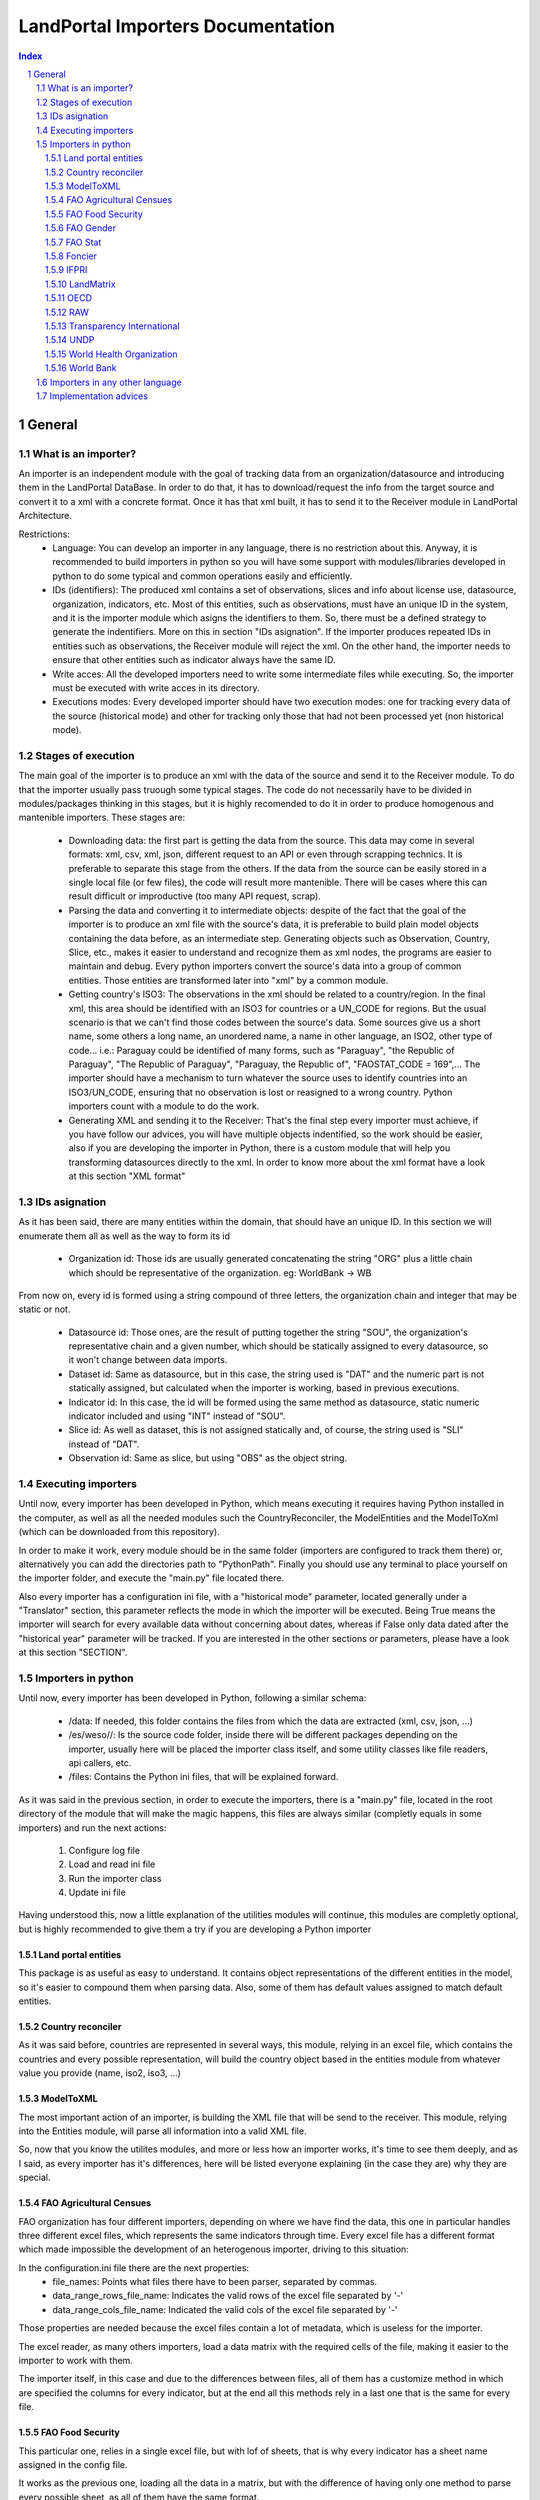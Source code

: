 LandPortal Importers Documentation
==================================

.. sectnum::
.. contents:: Index

General
-------
What is an importer?
^^^^^^^^^^^^^^^^^^^^
An importer is an independent module with the goal of tracking data from an organization/datasource and introducing them in the LandPortal DataBase. In order to do that, it has to download/request the info from the target source and convert it to a xml with a concrete format. Once it has that xml built, it has to send it to the Receiver module in LandPortal Architecture.

Restrictions:
 - Language: You can develop an importer in any language, there is no restriction about this. Anyway, it is recommended to build importers in python so you will have some support with modules/libraries developed in python to do some typical and common operations easily and efficiently.
 - IDs (identifiers): The produced xml contains a set of observations, slices and info about license use, datasource, organization, indicators, etc. Most of this entities, such as observations, must have an unique ID in the system, and it is the importer module which asigns the identifiers to them. So, there must be a defined strategy to generate the indentifiers. More on this in section "IDs asignation". If the importer produces repeated IDs in entities such as observations, the Receiver module will reject the xml. On the other hand, the importer needs to ensure that other entities such as indicator always have the same ID. 
 - Write acces: All the developed importers need to write some intermediate files while executing. So, the importer must be executed with write acces in its directory.
 - Executions modes: Every developed importer should have two execution modes: one for tracking every data of the source (historical mode) and other for tracking only those that had not been processed yet (non historical mode). 


Stages of execution
^^^^^^^^^^^^^^^^^^^

The main goal of the importer is to produce an xml with the data of the source and send it to the Receiver module. To do that the importer usually pass truough some typical stages. The code do not necessarily have to be divided in modules/packages thinking in this stages, but it is highly recomended to do it in order to produce homogenous and mantenible importers. These stages are:

 - Downloading data: the first part is getting the data from the source. This data may come in several formats: xml, csv, xml, json, different request to an API or even through scrapping technics. It is preferable to separate this stage from the others. If the data from the source can be easily stored in a single local file (or few files), the code will result more mantenible. There will be cases where this can result difficult or improductive (too many API request, scrap).
 - Parsing the data and converting it to intermediate objects: despite of the fact that the goal of the importer is to produce an xml file with the source's data, it is preferable to build plain model objects containing the data before, as an intermediate step. Generating objects such as Observation, Country, Slice, etc., makes it easier to understand and recognize them as xml nodes, the programs are easier to maintain and debug. Every python importers convert the source's data into a group of common entities. Those entities are transformed later into "xml" by a common module.
 - Getting country's ISO3: The observations in the xml should be related to a country/region. In the final xml, this area should be identified with an ISO3 for countries or a UN_CODE for regions. But the usual scenario is that we can't find those codes between the source's data. Some sources give us a short name, some others a long name, an unordered name, a name in other language, an ISO2, other type of code... i.e.: Paraguay could be identified of many forms, such as "Paraguay", "the Republic of Paraguay", "The Republic of Paraguay", "Paraguay, the Republic of", "FAOSTAT_CODE = 169",... The importer should have a mechanism to turn whatever the source uses to identify countries into an ISO3/UN_CODE, ensuring that no observation is lost or reasigned to a wrong country. Python importers count with a module to do the work.
 - Generating XML and sending it to the Receiver: That's the final step every importer must achieve, if you have follow our advices, you will have multiple objects indentified, so the work should be easier, also if you are developing the importer in Python, there is a custom module that will help you transforming datasources directly to the xml. In order to know more about the xml format have a look at this section "XML format"


IDs asignation
^^^^^^^^^^^^^^

As it has been said, there are many entities within the domain, that should have an unique ID. In this section we will enumerate them all as well as the way to form its id

 - Organization id: Those ids are usually generated concatenating the string "ORG" plus a little chain which should be representative of the organization. eg: WorldBank -> WB 

From now on, every id is formed using a string compound of three letters, the organization chain and integer that may be static or not.

 - Datasource id: Those ones, are the result of putting together the string "SOU", the organization's representative chain and a given number, which should be statically assigned to every datasource, so it won't change between data imports.

 - Dataset id: Same as datasource, but in this case, the string used is "DAT" and the numeric part is not statically assigned, but calculated when the importer is working, based in previous executions.
 
 - Indicator id: In this case, the id will be formed using the same method as datasource, static numeric indicator included and using "INT" instead of "SOU".
 
 - Slice id: As well as dataset, this is not assigned statically and, of course, the string used is "SLI" instead of "DAT". 
 
 - Observation id: Same as slice, but using "OBS" as the object string.
 
 
Executing importers
^^^^^^^^^^^^^^^^^^^

Until now, every importer has been developed in Python, which means executing it requires having Python installed in the computer, as well as all the needed modules such the CountryReconciler, the ModelEntities and the ModelToXml (which can be downloaded from this repository).

In order to make it work, every module should be in the same folder (importers are configured to track them there) or, alternatively you can add the directories path to "PythonPath". Finally you should use any terminal to place yourself on the importer folder, and execute the "main.py" file located there.

Also every importer has a configuration ini file, with a "historical mode" parameter, located generally under a "Translator" section, this parameter reflects the mode in which the importer will be executed. Being True means the importer will search for every available data without concerning about dates, whereas if False only data dated after the "historical year" parameter will be tracked.
If you are interested in the other sections or parameters, please have a look at this section "SECTION".


Importers in python
^^^^^^^^^^^^^^^^^^^
Until now, every importer has been developed in Python, following a similar schema:

 - /data: If needed, this folder contains the files from which the data are extracted (xml, csv, json, ...)
 - /es/weso//: Is the source code folder, inside there will be different packages depending on the importer, usually here will be placed the importer class itself, and some utility classes like file readers, api callers, etc.
 - /files: Contains the Python ini files, that will be explained forward.
 
As it was said in the previous section, in order to execute the importers, there is a "main.py" file, located in the root directory of the module that will make the magic happens, this files are always similar (completly equals in some importers) and run the next actions:

 1. Configure log file 
 2. Load and read ini file
 3. Run the importer class
 4. Update ini file

Having understood this, now a little explanation of the utilities modules will continue, this modules are completly optional, but is highly recommended to give them a try if you are developing a Python importer

Land portal entities
""""""""""""""""""""
This package is as useful as easy to understand. It contains object representations of the different entities in the model, so it's easier to compound them when parsing data. Also, some of them has default values assigned to match default entities.

Country reconciler
""""""""""""""""""
As it was said before, countries are represented in several ways, this module, relying in an excel file, which contains the countries and every possible representation, will build the country object based in the entities module from whatever value you provide (name, iso2, iso3, ...)

ModelToXML
""""""""""
The most important action of an importer, is building the XML file that will be send to the receiver. This module, relying into the Entities module, will parse all information into a valid XML file.

So, now that you know the utilites modules, and more or less how an importer works, it's time to see them deeply, and as I said, as every importer has it's differences, here will be listed everyone explaining (in the case they are) why they are special.

FAO Agricultural Censues
""""""""""""""""""""""""
FAO organization has four different importers, depending on where we have find the data, this one in particular handles three different excel files, which represents the same indicators through time. Every excel file has a different format which made impossible the development of an heterogenous importer, driving to this situation:

In the configuration.ini file there are the next properties:
 - file_names: Points what files there have to been parser, separated by commas.
 - data_range_rows_file_name: Indicates the valid rows of the excel file separated by '-'
 - data_range_cols_file_name: Indicated the valid cols of the excel file separated by '-'
 
Those properties are needed because the excel files contain a lot of metadata, which is useless for the importer.

The excel reader, as many others importers, load a data matrix with the required cells of the file, making it easier to the importer to work with them.

The importer itself, in this case and due to the differences between files, all of them has a customize method in which are specified the columns for every indicator, but at the end all this methods rely in a last one that is the same for every file.

FAO Food Security
"""""""""""""""""
This particular one, relies in a single excel file, but with lof of sheets, that is why every indicator has a sheet name assigned in the config file.

It works as the previous one, loading all the data in a matrix, but with the difference of having only one method to parse every possible sheet, as all of them have the same format.

FAO Gender
""""""""""
We can download data through a REST API that gives back data in XML format, but this importer can be really troublestone because of the quality of this information: It is poor and it looks quite unstable. It is highly possible that the way in which data is presented could change in the future.

Despite of the xml is valid and well-formed, all the usefull info (date, observation, indicator) is given in a single node mixed with HTML tags, sometimes encoded, sometimes not. Also, depending on the consulted country in each petition, the result cames in different languages (usually cames in the officil language of the consulted country).

For instance, if you put this URL in your browser, you will obtain data for Spain: http://data.fao.org/developers/api/landrights/xml-country?topic=sls&version=1.0&country=ESP

As you can see, all the resull are written in Spanish, and there are a lot of unusefull characters referred to style, html, etc.

Currently, the importer can manage all this to produce clean info, but several things had to be beared in mind:

* If several languajes are available, there will be more than one <lang> node under <country> node. We don't have to care about languaje, just take a random one (the first). In <subtopic>, the att "code" is constant accross different languajes, and the node.text that we have to parse does not contain meaningfull words.
* The content in subnode "GCI" is not coherent with the rest of the <subtopic> nodes: dates, numbers, special elements,.... but it is not a problem. Only four indicator are requested, and GCI is not one of them.
* It looks that there are two ways to say "No data available" inside a subtopic. Containing the text "N/A" or containing the text "N.D.".
* Dates are placed between "[]". It looks that there can be single years or intervals. i.e.: [2009] or [2008-2010].
* The concret data could be hard to parse, because: 

 - It is mixed with everything: extrange chars, dates, ranks, html notation...
 - When numbers are bigger than 999, they try to make a graphical separation with blank spaces between every 3 digits. i.e.: 111 222 333 means the number 111222333.

 So, to parse it we will have to:
  + Remove text between "[]" (dates)
  + Remove text between "()" (rank)
  + Remove text between "<>" (html notations)
  + Remove twxt between "&" and ";" (special html chars)
  + After all these things, remove every white space in the resulting chain.

 Following that steps we should obtain a string parseable to a number that represents the observation value.

* If we send a petition for a country non-stored we will obtanin an xml such as the next:

 <country iso3="SOMECOUNTRY" name="">No records found</country>

* 3 ways to identify it, that looks constant:

  - empty attribute name
  - only a node, not children
  - node.text = No records found.

 Probably the safest option to determine if we have data or not, and maybe even the fastest, is the second one. Whit no children there is no info, not mattering the rest of the content. And thinking in computing terms, we would only have to check the existence or not of childs. Similar to check if name is empty, but better that checking the third option.

The way to filter old data is specifying the fisrt valid year in the configuration.ini file, with the value of the property "first_valid_year". Anyway, the importer will deduce that value in every execution, to be prepeared for the next time it has to be executed.  

FAO Stat
""""""""
The way in which importer works is:

* It downloads a huge CSV file containing all the info available of Faostat database related to "Resources Land".
* It converts each line of the csv into an intermediate object that represents it.
* It filters this list of objects, removing all those that:

 - They contain data of indicators that had not been requested.
 - They refers to countries or regions that are not in the officil list of countries.
 - They contain observations that has been already incorpored to the system (when the importer is not execurint in historical mode).

* It turns that intermediate objects in objects of the common model.

It looks that the file that contains the entire database has a name that does not depend on dates, so it could be possible that in the next time that the importer need to execute the Download url may not change. If it does, the new URL must be specified in "zip_url", in the configuration.ini file. 

The importer expects an URL pointing to a zip that contains a single CSV file.

Foncier
"""""""

Tha importers obtain the data thorugh a REST API that gives back XML content. The content is ¡easily parseable, and the API has a coherent pattern. This importer must be manually configured in order to know the years to query. 

This is the pattern to make a petition to the API: "http://www.observatoire-foncier.mg/xml-api.php?year={YEAR}&month={MONTH}"

The importer will give to MONTH values between 1 and 12 and to YEAR values between "first_year" and "last_year", and will send a request with every combination. Those values can be set in the configuration.ini file.

The param "last_checked_year" in hte same file is used for executing in non historical mode: Only the observations with a date higher than this value will be taken into account. This value can be manually configured, but the importer will deduce it in every execution.

IFPRI
"""""

This importer downloads several xls files and parse it. The problem is that the URL pattern to request these files is coherent, but the internal format of the files is not.

The changes between the files looks minimal, but are really troublestone to produce an unified parsing algoritmh. Main reasons:

 * Before the data sometimes there are comments, sometimes not.
 * An observations sometimes is containes in a single column, sometimes in two.
 * Indicator's names have different names acrross tge different files.
 * Indicators data has different width (different number of columns) across different files.
 * Sometimes white columns between indicators appear, sometimes not.
 * There are non numeric values referring to a numeric indeterminated quantity ("<5").

The strategy followed in this case is not trivial. The importer parse the files making as less assumptions as possible, ir order to be ready to manage future changes, and turns the xsl data into an intermediate objects. Then, it transforms these objects into ones of the common model.

However, it this tendency continues in future updatings, it could happen that the importer could not manage nthe new format. In this case, it will be necessary to produce a new algorithm or adapt the current one.

The pattern of the available files to download is url_pattern = http://www.ifpri.org/sites/default/files/ghi{year}datam.xlsx

Currently, only 2012 and 2013 are available. In case oo new datasets, the parammeter "available_years" in the configuraton file should be modified, adding the new year with a comma, in order to substitute {year} in the url pattern by this new value.

Example: the current "available_years" value is:

available_years = 2012,2013

If a new dataset of 2014 is published, then we should actualize "available_years" as follows:

available_years = 2012,2013,2014


LandMatrix
""""""""""
This importer downloads the entire landmatrix database in xml format, but the observations have a complex nature, hard to fit in the general model. A node of information in the landmatrix does not reffer to a concrete country, with a concrete indicator and a single value in a concrete date. The indicators builded are aggragation of values, such as "total number of delas in some sector".
The python project of the importer includes a file "strategy.txt" where the indicators are detailed.

The date assigned to each observation is the highest date found when parsing a value that belongs to its aggregate. For this reason, when executing again the importer to incorpore new data, it may be something to consider to remove from the system all the old observation adn run the program in historical mode.

The miporter is, as the other, preppeared to ignore date with a date lower than the value specified in the "first_valid_year" (tahta can be manually set or automatically calculed by the importer) of the configuration.ini file. However, doing this, we will get observations of data aggregates between the specified date and the current one, menawhile the old observations are aggregates of every available date. The meaning will not be consistent. By removing all the old observations we will obtain new ones that are aggregates of the old and the new vallues.

OECD
""""
This source may present problems to incorpore new data or may not: it entirely depends on the critery when offering new data of its owners. Anyway, it looks it will be troublestone. Currently, all teh data are tracked in json format, but not all the data is stored in the same dataset. Data refferred to 2009 or older, is stored in a a database. Newr data is stored in a different one.
So, to dowload it, despite of there ir a powerfull API, you have to do petitions to different databases using this API.

The databases are represented by an identifier that you shuold use when making the request, but that identifier is not build with a pattern: the old database's ID is GID2, meanwhile the one of the new database is GIDDB2012. So there is no way to predict the name of the new database, and it has to be set manually.

However, this is a minor problem. This importer retrieve data in json format, but the most anoying thing about it is that it does it with a different internal structure accross the different databases: field to feres country or region, codes of indicatros, date formats... the algorithm of the importer is a bit complex because it must reconcilie all this changes between datasets to treat it in a homogeneus ways.

To incorpore new data, first of all, a new general query with must be added after a character "|" in the field "querys" of the configuration file, situated in "es/weso/oecdextractor/configutation/data_sources.ini". It will probably look like the other querys that you can find there, but code identification and database id could change. If the structure of the new database does not change compared with GID2, GIDDB2012, the importer should work. In any other case, the algoritmh shuold be refined.


RAW
"""
This is a special one, cause it hasn't been developed for any particular organization.

This one handles a default excel file, that can be fulfilled by the user, with the needed data. Every indicator that wants to be imported must be in a different file and placed under the data folder.

In the configuration.ini file, there should appear the organizations represented by the files (may be more than one) as properties under the section [ORGANIZATIONS], and as value the different file names, separated by commas.

The importer will generate and organization object for every property placed under the [ORGANIZATIONS] section and will load them with the indicators specified in the files. As in any time, more files could be added for the same organization, the importer also generated a custom ini file for them, saving the indicator id, the generated datasets, and the number of generated observations for this particular organization.

Transparency International
""""""""""""""""""""""""""
The same case that with the FAO Agricultural Censues importer, with the difference that this one is adapted to the new model in which every indicator represents a section under the ini file.

Like the other importer, there is a need to know the valid range of rows and columns for data extraction, but in this case, every indicator has its own. Also as there are more than one sheet in the files, it's needed to know the sheet from which the data will be extracted. Again, as the files are totally different is needed more than one function to transform the data into observations, based on the rows-columns where the data is presented.

UNDP
""""
The most particular thing with this importer is that it was thougth to be able to download and transform several sections of UNDP data. The source is organized in topics, such as "Health", "Education" or "Human Development Index Trends". The last one is the only one that has been requested so, at the end, the importer only process this dataset. Anyway, the algorithm was thougth to treat more than one dataset in an homogeneus way, downloading it in xml format.

If case you want to amplify this importer to track the rest of the data, most of the work will be done by uncomment a line in the file "files/undp_table_names". In that file all the name of the available datasets and the URL to download it in xml are stored.
Each line of that archive is expected to be formed by a table name, a '\t' char and a URL to download data in xml format. Lines that start with "#" are ignored. Most of the work to incorpore a new dataset will be done just uncommenting (removing "#") the line that contains the target information. There would also be needed to incorpore info abpout the new indicators in the "files/configuration.ini" and code in the application to buold an indicator object with this new data.

If the source is actualized, incorporing new data, the importer may not need any changes to work, but it entirely depends on if the owners decide to change the url where the data is available or not. If the url (and the structure of the xml) does not change, the importer will work and will be able to distinguis between old and new data.

In the configuration.ini file the field "first_valid_year" indicates the earliest date in which data will be taken in account when executing in non historical mode. This value can be set manually, but the importer automatically calculates it after every execution.



World Health Organization
"""""""""""""""""""""""""
In this case, the World Health organization provides a lot of ways to download its data (csv, excel, etc.) and in different formats (codes, text and both). We are using the verbose ones, which provides both text and codes, so it maked easier to add new indicators.

As those files, are downloaded from and endpoint and it's different for every indicator and indicator endpoint must be passed through the configuration file and transformed into an URL, which is why there are the next properties:

 - URL pattern: Is used to compound the URL with the indicator endpoint values provided.
 - Indicator: Is a code used by the WHO to identify its indicators
 - Profile: Points the mode in which the file will be downloaded (empty for code, 'text' for text and 'verbose' for both of them)
 - Countries: It may be 'COUNTRY:\*' which means all countries are requested or a list of countries with this format 'COUNTRY:XXX;COUNTRY:YYY' being XXX and YYY the ISO3 codes of the countries.
 - Regions: Same as country but with 'REGION:' instead of 'COUNTRY:'

Once the endpoint is compound the file is downloaded with name given in the indicator section and the data is extracted from it by the importer.

World Bank
""""""""""
This is the slowest and the biggest of the importers. It works directly with the WorldBank API, which requires as data the indicator and the country you are looking for, which means that for every indicator there have to be done an equivalent to the number of countries calls (in our case 256), multiply it by the number of indicators (33) and you will have a lot of calls to a free API. On the other hand, it makes quite easy to add a new indicator to parse, the only thing that is need to be done is to add the new indicator to an existing datasource, or, in the case the indicator doesn't belong to the existing ones, add a new datasource under the corresponding section.

Within the configuration.ini file there are two URLs, one of them is used to retrieve a list of 256 countries from the WorldBank API, that will be used then to compound the second URL, which needs both the country code and an indicator ID (those ids are WorldBank custom and need to be consulted in the web).

What this importer does is:

 1. Generates a country list relying in the Country reconciler and the iso codes obtained from the WorldBank API.
 2. Loads all the datasources specified in the ini file.
 3. For every datasource loads all the indicators under the corresponding section.
 4. Makes a call to the API compounding the url with the country code and the indicator code and transform the response to several observations (one for every year contained in the response).

Importers in any other language
^^^^^^^^^^^^^^^^^^^^^^^^^^^^^^^
There hasn't been developed importers in any other language than Python, but of course, it's possible. The mayor drawback you will have is to adapt the utilities modules provide in Python to the new language.

Implementation advices
^^^^^^^^^^^^^^^^^^^^^^
If you are reading this section, then you have in mind to develop your own importer. Before you do that consider to use the RAW importer, cause the only action you will need to do is fullfill an excel file. If you feel like it has no use fulfilling the file, here are some advices that will help your path during the development process.

 - Try to develop in an object oriented methodology, the domain of the data is really huge, and having some objects to rely in will be usefull.
 - In case you are using different files, try to make them as similar as possible. You don't want to end developing an importer with a function to read and parse every file differently.
 - If you are considering calling an API, take into account the time it will take to the importer to retrieve all the data (sometimes it's easier to locate and download the files from whom the API extracts the data). 
 - Sometimes you will find a data source in a web page, but you won't be able to locate the data, API, etc. which can lead you to think about scraping the web... it's possible, but not recommended (if you really want to use data from a source you should contact with the providers)
